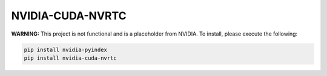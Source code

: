 NVIDIA-CUDA-NVRTC
=================

**WARNING:** This project is not functional and is a placeholder from NVIDIA.
To install, please execute the following:

.. code-block:: bash

    pip install nvidia-pyindex
    pip install nvidia-cuda-nvrtc
